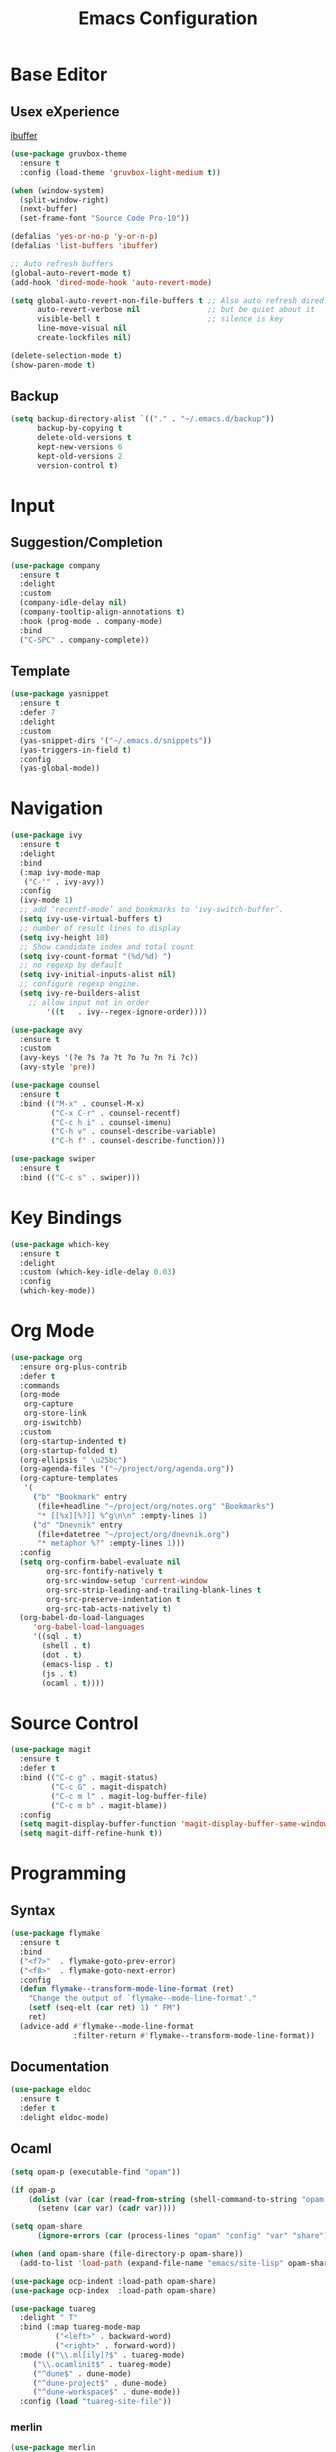 #+TITLE: Emacs Configuration

* Base Editor
** Usex eXperience
[[http://ergoemacs.org/emacs/emacs_buffer_management.html][ibuffer]]
#+BEGIN_SRC emacs-lisp
(use-package gruvbox-theme
  :ensure t
  :config (load-theme 'gruvbox-light-medium t))

(when (window-system)
  (split-window-right)
  (next-buffer)
  (set-frame-font "Source Code Pro-10"))

(defalias 'yes-or-no-p 'y-or-n-p)
(defalias 'list-buffers 'ibuffer)

;; Auto refresh buffers
(global-auto-revert-mode t)
(add-hook 'dired-mode-hook 'auto-revert-mode)

(setq global-auto-revert-non-file-buffers t ;; Also auto refresh dired
      auto-revert-verbose nil               ;; but be quiet about it
      visible-bell t                        ;; silence is key
      line-move-visual nil
      create-lockfiles nil)

(delete-selection-mode t)
(show-paren-mode t)
 #+END_SRC
 
** Backup
 #+BEGIN_SRC emacs-lisp
 (setq backup-directory-alist `(("." . "~/.emacs.d/backup"))
       backup-by-copying t
       delete-old-versions t
       kept-new-versions 6
       kept-old-versions 2
       version-control t)

 #+END_SRC

* Input
** Suggestion/Completion
#+BEGIN_SRC emacs-lisp
(use-package company
  :ensure t
  :delight
  :custom
  (company-idle-delay nil)
  (company-tooltip-align-annotations t)
  :hook (prog-mode . company-mode)
  :bind
  ("C-SPC" . company-complete))
#+END_SRC

** Template
#+BEGIN_SRC emacs-lisp :tangle no
(use-package yasnippet
  :ensure t
  :defer 7
  :delight
  :custom
  (yas-snippet-dirs '("~/.emacs.d/snippets"))
  (yas-triggers-in-field t)
  :config
  (yas-global-mode))
#+END_SRC
* Navigation
#+BEGIN_SRC emacs-lisp
(use-package ivy
  :ensure t
  :delight
  :bind
  (:map ivy-mode-map
   ("C-'" . ivy-avy))
  :config
  (ivy-mode 1)
  ;; add ‘recentf-mode’ and bookmarks to ‘ivy-switch-buffer’.
  (setq ivy-use-virtual-buffers t)
  ;; number of result lines to display
  (setq ivy-height 10)
  ;; Show candidate index and total count
  (setq ivy-count-format "(%d/%d) ")
  ;; no regexp by default
  (setq ivy-initial-inputs-alist nil)
  ;; configure regexp engine.
  (setq ivy-re-builders-alist
	;; allow input not in order
        '((t   . ivy--regex-ignore-order))))

(use-package avy 
  :ensure t
  :custom
  (avy-keys '(?e ?s ?a ?t ?o ?u ?n ?i ?c))
  (avy-style 'pre))

(use-package counsel
  :ensure t
  :bind (("M-x" . counsel-M-x)
         ("C-x C-r" . counsel-recentf)
         ("C-c h i" . counsel-imenu)
         ("C-h v" . counsel-describe-variable)
         ("C-h f" . counsel-describe-function)))

(use-package swiper
  :ensure t
  :bind (("C-c s" . swiper)))
#+END_SRC
* Key Bindings
#+BEGIN_SRC emacs-lisp
(use-package which-key
  :ensure t
  :delight
  :custom (which-key-idle-delay 0.03)
  :config
  (which-key-mode))
#+END_SRC

* Org Mode
#+BEGIN_SRC emacs-lisp
(use-package org
  :ensure org-plus-contrib
  :defer t
  :commands 
  (org-mode
   org-capture
   org-store-link
   org-iswitchb)
  :custom
  (org-startup-indented t)
  (org-startup-folded t)
  (org-ellipsis " \u25bc")
  (org-agenda-files '("~/project/org/agenda.org"))
  (org-capture-templates
   '(
     ("b" "Bookmark" entry
      (file+headline "~/project/org/notes.org" "Bookmarks")
      "* [[%x][%?]] %^g\n\n" :empty-lines 1)
     ("d" "Dnevnik" entry
      (file+datetree "~/project/org/dnevnik.org")
      "* metaphor %?" :empty-lines 1)))
  :config
  (setq org-confirm-babel-evaluate nil
	    org-src-fontify-natively t
	    org-src-window-setup 'current-window
	    org-src-strip-leading-and-trailing-blank-lines t
	    org-src-preserve-indentation t
	    org-src-tab-acts-natively t)
  (org-babel-do-load-languages
     'org-babel-load-languages
     '((sql . t)
       (shell . t)
       (dot . t)
       (emacs-lisp . t)
       (js . t)
       (ocaml . t))))
#+END_SRC
* Source Control
#+BEGIN_SRC emacs-lisp
(use-package magit
  :ensure t
  :defer t
  :bind (("C-c g" . magit-status)
         ("C-c G" . magit-dispatch)
         ("C-c m l" . magit-log-buffer-file)
         ("C-c m b" . magit-blame))
  :config
  (setq magit-display-buffer-function 'magit-display-buffer-same-window-except-diff-v1)
  (setq magit-diff-refine-hunk t))
#+END_SRC
* Programming
** Syntax
#+BEGIN_SRC emacs-lisp :tangle no
(use-package flymake
  :ensure t
  :bind
  ("<f7>"  . flymake-goto-prev-error)
  ("<f8>"  . flymake-goto-next-error)
  :config
  (defun flymake--transform-mode-line-format (ret)
    "Change the output of `flymake--mode-line-format'."
    (setf (seq-elt (car ret) 1) " FM")
    ret)
  (advice-add #'flymake--mode-line-format
              :filter-return #'flymake--transform-mode-line-format))
#+END_SRC
** Documentation
#+BEGIN_SRC emacs-lisp
(use-package eldoc
  :ensure t
  :defer t
  :delight eldoc-mode)
#+END_SRC
** Ocaml
#+BEGIN_SRC emacs-lisp
(setq opam-p (executable-find "opam"))

(if opam-p
    (dolist (var (car (read-from-string (shell-command-to-string "opam config env --sexp"))))
      (setenv (car var) (cadr var))))

(setq opam-share
      (ignore-errors (car (process-lines "opam" "config" "var" "share"))))

(when (and opam-share (file-directory-p opam-share))
  (add-to-list 'load-path (expand-file-name "emacs/site-lisp" opam-share)))

(use-package ocp-indent :load-path opam-share)
(use-package ocp-index  :load-path opam-share)

(use-package tuareg
  :delight " T"
  :bind (:map tuareg-mode-map
	      ("<left>" . backward-word)
	      ("<right>" . forward-word))
  :mode (("\\.ml[ily]?$" . tuareg-mode)
	 ("\\.ocamlinit$" . tuareg-mode)
	 ("^dune$" . dune-mode)
	 ("^dune-project$" . dune-mode)
	 ("^dune-workspace$" . dune-mode))
  :config (load "tuareg-site-file"))
#+END_SRC
*** merlin
#+BEGIN_SRC emacs-lisp
(use-package merlin
  :custom
  (merlin-completion-with-doc t)
  (merlin-use-auto-complete-mode t)
  (merlin-error-check-then-move nil)
  (merlin-command 'opam)
  (merlin-error-after-save t)
  (merlin-locate-preference 'mli)
  (merlin-debug nil)
  :custom-face
  (merlin-type-face ((t (:inherit (highlight)))))
  :hook
  (tuareg-mode . merlin-mode))

(use-package merlin-eldoc 
  :ensure t
  :custom
  (eldoc-echo-area-use-multiline-p t) ; use multiple lines when necessary
  (merlin-eldoc-max-lines 8)          ; but not more than 8
  :hook (tuareg-mode . merlin-eldoc-setup))
#+END_SRC
*** utop
#+BEGIN_SRC emacs-lisp
(use-package utop
  :load-path opam-share
  :delight
  :init
  (defun my/setup-utop ()
    (setq utop-command "opam config exec -- utop -emacs")
    (utop-minor-mode))
  :custom
  (utop-edit-command t)
  :commands (utop-minor-mode)
  :hook (tuareg-mode . my/setup-utop))
#+END_SRC
*** dune
#+BEGIN_SRC emacs-lisp :tangle no
(use-package dune-flymake :ensure t)
(use-package dune)
#+END_SRC
#+BEGIN_SRC emacs-lisp
(use-package ocamlformat
  :commands (ocamlformat ocamlformat-before-save)
  :bind (:map tuareg-mode-map
              ("M-<iso-lefttab>" . ocamlformat)))
#+END_SRC
* Personal Information
#+BEGIN_SRC emacs-lisp
(setq user-full-name "todoniko" 
      user-mail-address "todoniko@gmail.com"
      custom-file (expand-file-name "custom.el" user-emacs-directory))

(load custom-file) ;; custom setting in separate file
#+END_SRC
